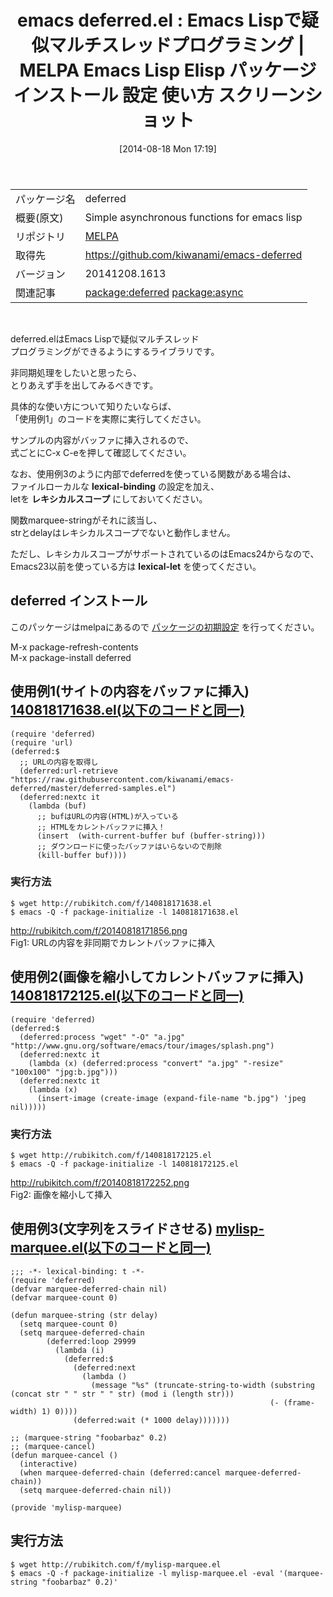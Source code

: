 #+BLOG: rubikitch
#+POSTID: 181
#+DATE: [2014-08-18 Mon 17:19]
#+PERMALINK: deferred
#+OPTIONS: toc:nil num:nil todo:nil pri:nil tags:nil ^:nil \n:t
#+ISPAGE: nil
#+DESCRIPTION:
# (progn (erase-buffer)(find-file-hook--org2blog/wp-mode))
#+BLOG: rubikitch
#+CATEGORY: Emacs, Emacs Lisp,
#+EL_PKG_NAME: deferred
#+EL_TAGS: emacs, emacs lisp %p, elisp %p, emacs %f %p, emacs %p 使い方, emacs %p 設定, emacs パッケージ %p, emacs %p スクリーンショット, emacs マルチスレッド, emacs 遅延処理, emacs marquee, emacs httpアクセス, emacs httpクライアント, emacs プロセス処理, emacs 並列処理, relate:async
#+EL_TITLE: Emacs Lisp Elisp パッケージ インストール 設定 使い方 スクリーンショット
#+EL_TITLE0: Emacs Lispで疑似マルチスレッドプログラミング
#+begin: org2blog
#+DESCRIPTION: MELPAのEmacs Lispパッケージdeferredの紹介
#+MYTAGS: package:deferred, emacs 使い方, emacs コマンド, emacs, emacs lisp deferred, elisp deferred, emacs melpa deferred, emacs deferred 使い方, emacs deferred 設定, emacs パッケージ deferred, emacs deferred スクリーンショット, emacs マルチスレッド, emacs 遅延処理, emacs marquee, emacs httpアクセス, emacs httpクライアント, emacs プロセス処理, emacs 並列処理, relate:async
#+TITLE: emacs deferred.el : Emacs Lispで疑似マルチスレッドプログラミング | MELPA Emacs Lisp Elisp パッケージ インストール 設定 使い方 スクリーンショット
#+BEGIN_HTML
<table>
<tr><td>パッケージ名</td><td>deferred</td></tr>
<tr><td>概要(原文)</td><td>Simple asynchronous functions for emacs lisp</td></tr>
<tr><td>リポジトリ</td><td><a href="http://melpa.org/">MELPA</a></td></tr>
<tr><td>取得先</td><td><a href="https://github.com/kiwanami/emacs-deferred">https://github.com/kiwanami/emacs-deferred</a></td></tr>
<tr><td>バージョン</td><td>20141208.1613</td></tr>
<tr><td>関連記事</td><td><a href="http://rubikitch.com/tag/package:deferred/">package:deferred</a> <a href="http://rubikitch.com/tag/package:async/">package:async</a></td></tr>
</table>
<br />
#+END_HTML
deferred.elはEmacs Lispで疑似マルチスレッド
プログラミングができるようにするライブラリです。

非同期処理をしたいと思ったら、
とりあえず手を出してみるべきです。

具体的な使い方について知りたいならば、
「使用例1」のコードを実際に実行してください。

サンプルの内容がバッファに挿入されるので、
式ごとにC-x C-eを押して確認してください。


なお、使用例3のように内部でdeferredを使っている関数がある場合は、
ファイルローカルな *lexical-binding* の設定を加え、
letを *レキシカルスコープ* にしておいてください。

関数marquee-stringがそれに該当し、
strとdelayはレキシカルスコープでないと動作しません。

ただし、レキシカルスコープがサポートされているのはEmacs24からなので、
Emacs23以前を使っている方は *lexical-let* を使ってください。

** deferred インストール
このパッケージはmelpaにあるので [[http://rubikitch.com/package-initialize][パッケージの初期設定]] を行ってください。

M-x package-refresh-contents
M-x package-install deferred


#+end:
** 概要                                                             :noexport:
deferred.elはEmacs Lispで疑似マルチスレッド
プログラミングができるようにするライブラリです。

非同期処理をしたいと思ったら、
とりあえず手を出してみるべきです。

具体的な使い方について知りたいならば、
「使用例1」のコードを実際に実行してください。

サンプルの内容がバッファに挿入されるので、
式ごとにC-x C-eを押して確認してください。


なお、使用例3のように内部でdeferredを使っている関数がある場合は、
ファイルローカルな *lexical-binding* の設定を加え、
letを *レキシカルスコープ* にしておいてください。

関数marquee-stringがそれに該当し、
strとdelayはレキシカルスコープでないと動作しません。

ただし、レキシカルスコープがサポートされているのはEmacs24からなので、
Emacs23以前を使っている方は *lexical-let* を使ってください。


** 使用例1(サイトの内容をバッファに挿入) [[http://rubikitch.com/f/140818171638.el][140818171638.el(以下のコードと同一)]]
#+BEGIN: include :file "/r/sync/junk/140818/140818171638.el"
#+BEGIN_SRC fundamental
(require 'deferred)
(require 'url)
(deferred:$
  ;; URLの内容を取得し
  (deferred:url-retrieve "https://raw.githubusercontent.com/kiwanami/emacs-deferred/master/deferred-samples.el")
  (deferred:nextc it
    (lambda (buf)
      ;; bufはURLの内容(HTML)が入っている
      ;; HTMLをカレントバッファに挿入！
      (insert  (with-current-buffer buf (buffer-string)))
      ;; ダウンロードに使ったバッファはいらないので削除
      (kill-buffer buf))))
#+END_SRC

#+END:

*** 実行方法
#+BEGIN_EXAMPLE
$ wget http://rubikitch.com/f/140818171638.el
$ emacs -Q -f package-initialize -l 140818171638.el
#+END_EXAMPLE

http://rubikitch.com/f/20140818171856.png
Fig1: URLの内容を非同期でカレントバッファに挿入
** 使用例2(画像を縮小してカレントバッファに挿入) [[http://rubikitch.com/f/140818172125.el][140818172125.el(以下のコードと同一)]]
#+BEGIN: include :file "/r/sync/junk/140818/140818172125.el"
#+BEGIN_SRC fundamental
(require 'deferred)
(deferred:$
  (deferred:process "wget" "-O" "a.jpg" "http://www.gnu.org/software/emacs/tour/images/splash.png")
  (deferred:nextc it
    (lambda (x) (deferred:process "convert" "a.jpg" "-resize" "100x100" "jpg:b.jpg")))
  (deferred:nextc it
    (lambda (x)
      (insert-image (create-image (expand-file-name "b.jpg") 'jpeg nil)))))
#+END_SRC

#+END:

*** 実行方法
#+BEGIN_EXAMPLE
$ wget http://rubikitch.com/f/140818172125.el
$ emacs -Q -f package-initialize -l 140818172125.el
#+END_EXAMPLE

http://rubikitch.com/f/20140818172252.png
Fig2: 画像を縮小して挿入
# (progn (forward-line 1)(shell-command "screenshot-time.rb org_template" t))

** 使用例3(文字列をスライドさせる) [[http://rubikitch.com/f/mylisp-marquee.el][mylisp-marquee.el(以下のコードと同一)]]
#+BEGIN: include :file "/r/sync/emacs/init.d/mylisp-marquee.el"
#+BEGIN_SRC fundamental
;;; -*- lexical-binding: t -*-
(require 'deferred)
(defvar marquee-deferred-chain nil)
(defvar marquee-count 0)

(defun marquee-string (str delay)
  (setq marquee-count 0)
  (setq marquee-deferred-chain
        (deferred:loop 29999
          (lambda (i)
            (deferred:$
              (deferred:next
                (lambda ()
                  (message "%s" (truncate-string-to-width (substring (concat str " " str " " str) (mod i (length str)))
                                                          (- (frame-width) 1) 0))))
              (deferred:wait (* 1000 delay)))))))

;; (marquee-string "foobarbaz" 0.2)
;; (marquee-cancel)
(defun marquee-cancel ()
  (interactive)
  (when marquee-deferred-chain (deferred:cancel marquee-deferred-chain))
  (setq marquee-deferred-chain nil))

(provide 'mylisp-marquee)
#+END_SRC

#+END:

** 実行方法
#+BEGIN_EXAMPLE
$ wget http://rubikitch.com/f/mylisp-marquee.el
$ emacs -Q -f package-initialize -l mylisp-marquee.el -eval '(marquee-string "foobarbaz" 0.2)'
#+END_EXAMPLE
